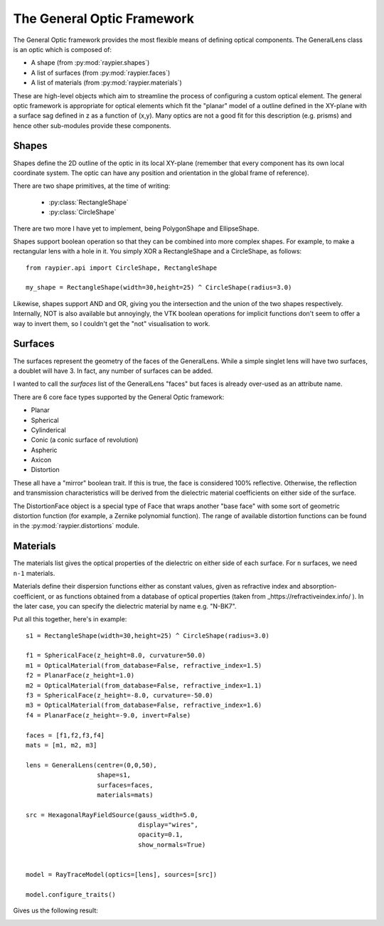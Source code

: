 The General Optic Framework
===========================

The General Optic framework provides the most flexible means of defining optical components. The GeneralLens class
is an optic which is composed of:

* A shape (from :py:mod:`raypier.shapes`)
* A list of surfaces (from :py:mod:`raypier.faces`)
* A list of materials (from :py:mod:`raypier.materials`)

These are high-level objects which aim to streamline the process of configuring a custom optical element. The general optic
framework is appropriate for optical elements which fit the "planar" model of a outline defined in the XY-plane with a 
surface sag defined in z as a function of (x,y). Many optics are not a good fit for this description (e.g. prisms) and 
hence other sub-modules provide these components.  


Shapes
......

Shapes define the 2D outline of the optic in its local XY-plane (remember that every component has its own local 
coordinate system. The optic can have any position and orientation in the global frame of reference). 

There are two shape primitives, at the time of writing:

 * :py:class:`RectangleShape`
 
 * :py:class:`CircleShape`
 
There are two more I have yet to implement, being PolygonShape and EllipseShape.

Shapes support boolean operation so that 
they can be combined into more complex shapes. For example, to make a rectangular lens 
with a hole in it. You simply XOR a RectangleShape and a CircleShape, as follows::

  from raypier.api import CircleShape, RectangleShape
  
  my_shape = RectangleShape(width=30,height=25) ^ CircleShape(radius=3.0)
  
Likewise, shapes support AND and OR, giving you the intersection and the union of the two
shapes respectively. Internally, NOT is also available but annoyingly, the VTK boolean 
operations for implicit functions don't seem to offer a way to invert them, so I couldn't 
get the "not" visualisation to work.

Surfaces
........

The surfaces represent the geometry of the faces of the GeneralLens. While a simple singlet lens 
will have two surfaces, a doublet will have 3. In fact, any number of surfaces can be added.
 
I wanted to call the *surfaces* list of the GeneralLens "faces" but faces is already over-used as an 
attribute name.

There are 6 core face types supported by the General Optic framework:

* Planar
* Spherical
* Cylinderical
* Conic (a conic surface of revolution)
* Aspheric
* Axicon
* Distortion

These all have a "mirror" boolean trait. If this is true, the face is considered 100% reflective.
Otherwise, the reflection and transmission characteristics will be derived from the dielectric 
material coefficients on either side of the surface.

The DistortionFace object is a special type of Face that wraps another "base face" with some sort 
of geometric distortion function (for example, a Zernike polynomial function). The range of available
distortion functions can be found in the :py:mod:`raypier.distortions` module.

Materials
.........

The materials list gives the optical properties of the dielectric on either side of each surface.
For ``n`` surfaces, we need ``n-1`` materials.

Materials define their dispersion functions either as constant values, given as refractive index and absorption-coefficient,
or as functions obtained from a database of optical properties (taken from _https://refractiveindex.info/ ). In the later
case, you can specify the dielectric material by name e.g. "N-BK7".


Put all this together, here's in example::

	s1 = RectangleShape(width=30,height=25) ^ CircleShape(radius=3.0)
	
	f1 = SphericalFace(z_height=8.0, curvature=50.0)
	m1 = OpticalMaterial(from_database=False, refractive_index=1.5)
	f2 = PlanarFace(z_height=1.0)
	m2 = OpticalMaterial(from_database=False, refractive_index=1.1)
	f3 = SphericalFace(z_height=-8.0, curvature=-50.0)
	m3 = OpticalMaterial(from_database=False, refractive_index=1.6)
	f4 = PlanarFace(z_height=-9.0, invert=False)
	
	faces = [f1,f2,f3,f4]
	mats = [m1, m2, m3]
	
	lens = GeneralLens(centre=(0,0,50),
	                   shape=s1,
	                   surfaces=faces,
	                   materials=mats)
	
	src = HexagonalRayFieldSource(gauss_width=5.0,
	                              display="wires",
	                              opacity=0.1,
	                              show_normals=True)
	
	
	model = RayTraceModel(optics=[lens], sources=[src])
	
	model.configure_traits()
	
Gives us the following result:

.. image:: images/lens_with_hole.png


  